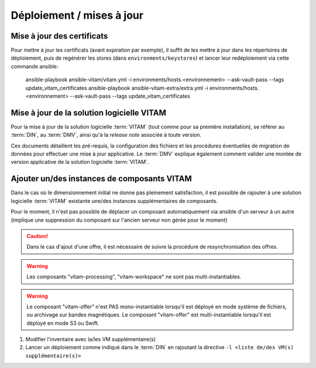 Déploiement / mises à jour
##########################

.. _CertifAnchor:

Mise à jour des certificats
===========================

Pour mettre à jour les certificats (avant expiration par exemple), il suffit de les mettre à jour dans les répertoires de déploiement, puis de regénérer les stores (dans ``environments/keystores``) et lancer leur redéploiement via cette commande ansible:

    ansible-playbook ansible-vitam/vitam.yml -i environments/hosts.<environnement> --ask-vault-pass --tags update_vitam_certificates
    ansible-playbook ansible-vitam-extra/extra.yml -i environments/hosts.<environnement> --ask-vault-pass --tags update_vitam_certificates

.. seealso:: Le cycle de vie des certificats est rappelé dans les annexes. Une vue d'ensemble est également présentée dans le :term:`DIN`.


Mise à jour de la solution logicielle VITAM
============================================

Pour la mise à jour de la solution logicielle :term:`VITAM` (tout comme pour sa première installation), se référer au :term:`DIN`, au :term:`DMV`, ainsi qu'à la `release note` associée à toute version.

Ces documents détaillent les pré-requis, la configuration des fichiers et les procédures éventuelles de migration de données pour effectuer une mise à jour applicative. Le :term:`DMV` explique également comment valider une montée de version applicative de la solution logicielle :term:`VITAM`.

.. seealso:: Plus d'informations, et notamment les paramètres d'installation, sont disponibles dans le :term:`DIN`.

.. seealso:: Dans le cadre d'une montée de version, se référer également au :term:`DMV`.

Ajouter un/des instances de composants VITAM
============================================

Dans le cas où le dimensionnement initial ne donne pas pleinement satisfaction, il est possible de rajouter à une solution logicielle :term:`VITAM` existante une/des instances supplémentaires de composants.

Pour le moment, il n'est pas possible de déplacer un composant automatiquement via ansible d'un serveur à un autre (implique une suppression du composant sur l'ancien serveur non gérée pour le moment)

.. caution:: Dans le cas d'ajout d'une offre, il est nécessaire de suivre la procédure de resynchronisation des offres.

.. warning:: Les composants "vitam-processing", "vitam-workspace" ne sont pas multi-instantiables.

.. warning:: Le composant "vitam-offer" n'est PAS mono-instantiable lorsqu'il est déployé en mode système de fichiers, ou archivage sur bandes magnétiques. Le composant "vitam-offer" est multi-instantiable lorsqu'il est déployé en mode S3 ou Swift.

1. Modifier l'inventaire avec la/les VM supplémentaire(s)
2. Lancer un déploiement comme indiqué dans le :term:`DIN` en rajoutant la directive ``-l <liste de/des VM(s) supplémentaire(s)>``

